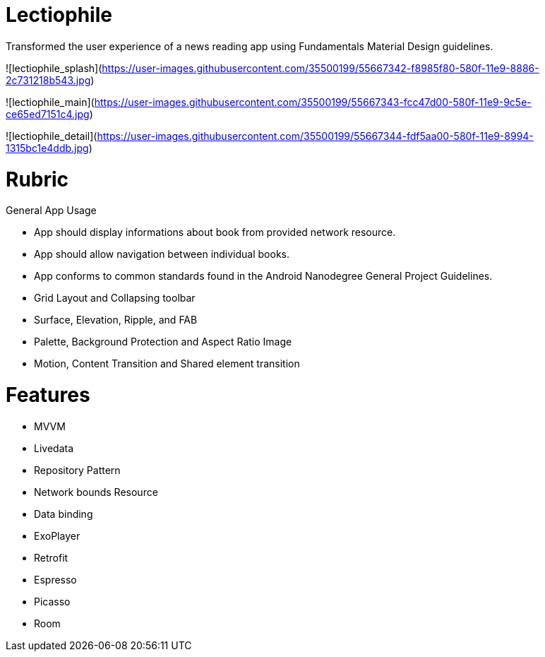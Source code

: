 # Lectiophile

Transformed the user experience of a news reading app using Fundamentals Material Design guidelines.

![lectiophile_splash](https://user-images.githubusercontent.com/35500199/55667342-f8985f80-580f-11e9-8886-2c731218b543.jpg)

![lectiophile_main](https://user-images.githubusercontent.com/35500199/55667343-fcc47d00-580f-11e9-9c5e-ce65ed7151c4.jpg)

![lectiophile_detail](https://user-images.githubusercontent.com/35500199/55667344-fdf5aa00-580f-11e9-8994-1315bc1e4ddb.jpg)


# Rubric
General App Usage

   • App should display informations about book from provided network resource.
   • App should allow navigation between individual books.
   • App conforms to common standards found in the Android Nanodegree General Project Guidelines.
    
   • Grid Layout and Collapsing toolbar
   • Surface, Elevation, Ripple, and FAB
   • Palette, Background Protection and Aspect Ratio Image
   • Motion, Content Transition and Shared element transition

# Features

    • MVVM
    • Livedata
    • Repository Pattern
    • Network bounds Resource
    • Data binding
    • ExoPlayer
    • Retrofit
    • Espresso
    • Picasso
    • Room
 

